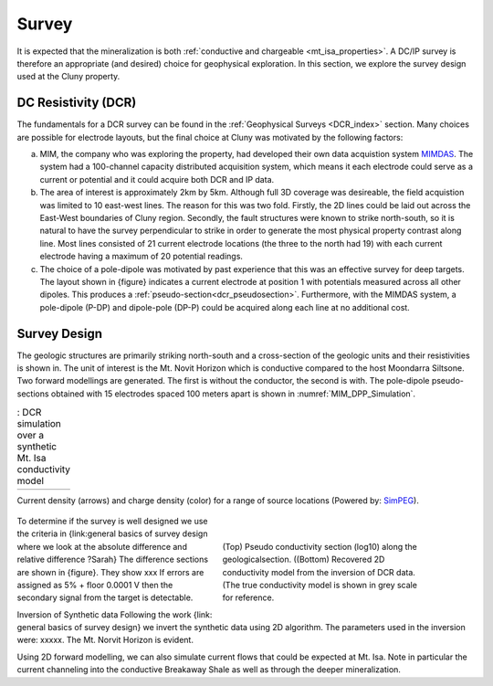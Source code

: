 .. _mt_isa_survey:

Survey
======

It is expected that the mineralization is both  :ref:`conductive and chargeable <mt_isa_properties>`. A DC/IP survey is therefore an appropriate (and desired) choice for geophysical exploration. In this section, we explore the survey design used at the Cluny property.

DC Resistivity (DCR)
--------------------

The fundamentals for a DCR survey can be found in the :ref:`Geophysical Surveys <DCR_index>` section. Many choices are possible for electrode layouts, but the final choice at Cluny was motivated by the following factors:

(a) MIM, the company who was exploring the property, had developed their own data acquistion system `MIMDAS`_. The system had a 100-channel capacity distributed acquisition system, which means it each electrode could serve as a current or potential and it could acquire both DCR and IP data.

(b) The area of interest is approximately 2km by 5km. Although full 3D coverage was desireable, the field acquistion was limited to 10 east-west lines. The reason for this was two fold. Firstly, the 2D lines could be laid out across the East-West boundaries of Cluny region. Secondly, the fault structures were known to strike north-south, so it is natural to have the survey perpendicular to strike in order to generate the most physical property contrast along line. Most lines consisted of 21 current electrode locations (the three to the north had 19) with each current electrode having a maximum of 20 potential readings.

(c) The choice of a pole-dipole was motivated by past experience that this was an effective survey for deep targets. The layout shown in {figure} indicates a current electrode at position 1 with potentials measured across all other dipoles. This produces a :ref:`pseudo-section<dcr_pseudosection>`. Furthermore, with the MIMDAS system, a pole-dipole (P-DP) and dipole-pole (DP-P) could be acquired along each line at no additional cost.


.. _MIMDAS: http://www.smedg.org.au/Sym01NS.htm


Survey Design
-------------

The geologic structures are primarily striking north-south and a cross-section
of the geologic units and their resistivities is shown in. The unit of
interest is the Mt. Novit Horizon which is conductive compared to the host
Moondarra Siltsone. Two forward modellings are generated. The first is without
the conductor, the second is with.  The pole-dipole pseudo-sections obtained
with 15 electrodes spaced 100 meters apart is shown in :numref:`MIM_DPP_Simulation`.

.. _Mt_Isa_Simulation:
.. list-table:: : DCR simulation over a synthetic Mt. Isa conductivity model
   :header-rows: 0
   :widths: 10
   :stub-columns: 0

   *  - .. raw:: html
            :file: ./images/Mt_Isa_Current_Anim.html

Current density (arrows) and charge density (color) for a range of source
locations (Powered by: `SimPEG <http://www.simpeg.xyz/>`_).

 .. figure:: ./images/MIM_PDP_Simulation.png
    :align: right
    :figwidth: 50%
    :name: MIM_PDP_Simulation

 .. figure:: ./images/MIM_DPP_Simulation.png
    :align: right
    :figwidth: 50%
    :name: MIM_DPP_Simulation

    (Top) Pseudo conductivity section (log10) along the geologicalsection.
    ((Bottom) Recovered 2D conductivity model from the inversion of DCR data.
    (The true conductivity model is shown in grey scale for reference.

To determine if the survey is well designed we use the criteria in
{link:general  basics of survey design where we look at the absolute
difference and relative difference  ?Sarah} The difference sections are shown
in {figure}. They show xxx If errors are assigned as 5% + floor 0.0001 V then
the secondary signal from the target is detectable.

Inversion of Synthetic data Following the work {link: general basics of survey
design} we invert the synthetic data using 2D algorithm.  The parameters used
in the inversion were:  xxxxx. The Mt. Norvit Horizon is evident.

Using 2D forward modelling, we can also simulate current flows that could be
expected at Mt. Isa. Note in particular the current channeling into the
conductive Breakaway Shale as well as through the deeper mineralization.



